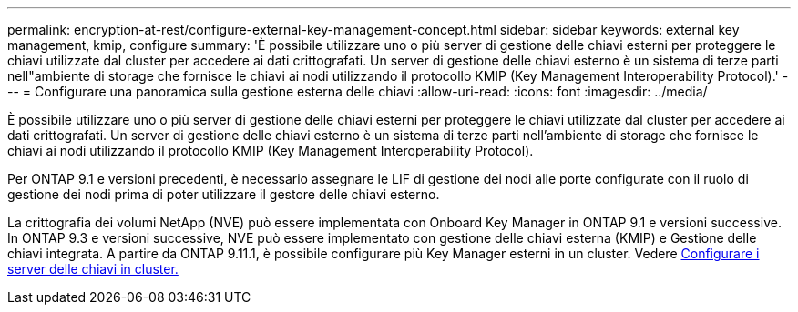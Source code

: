 ---
permalink: encryption-at-rest/configure-external-key-management-concept.html 
sidebar: sidebar 
keywords: external key management, kmip, configure 
summary: 'È possibile utilizzare uno o più server di gestione delle chiavi esterni per proteggere le chiavi utilizzate dal cluster per accedere ai dati crittografati. Un server di gestione delle chiavi esterno è un sistema di terze parti nell"ambiente di storage che fornisce le chiavi ai nodi utilizzando il protocollo KMIP (Key Management Interoperability Protocol).' 
---
= Configurare una panoramica sulla gestione esterna delle chiavi
:allow-uri-read: 
:icons: font
:imagesdir: ../media/


[role="lead"]
È possibile utilizzare uno o più server di gestione delle chiavi esterni per proteggere le chiavi utilizzate dal cluster per accedere ai dati crittografati. Un server di gestione delle chiavi esterno è un sistema di terze parti nell'ambiente di storage che fornisce le chiavi ai nodi utilizzando il protocollo KMIP (Key Management Interoperability Protocol).

Per ONTAP 9.1 e versioni precedenti, è necessario assegnare le LIF di gestione dei nodi alle porte configurate con il ruolo di gestione dei nodi prima di poter utilizzare il gestore delle chiavi esterno.

La crittografia dei volumi NetApp (NVE) può essere implementata con Onboard Key Manager in ONTAP 9.1 e versioni successive. In ONTAP 9.3 e versioni successive, NVE può essere implementato con gestione delle chiavi esterna (KMIP) e Gestione delle chiavi integrata. A partire da ONTAP 9.11.1, è possibile configurare più Key Manager esterni in un cluster. Vedere xref:configure-cluster-key-server-task.html[Configurare i server delle chiavi in cluster.]
